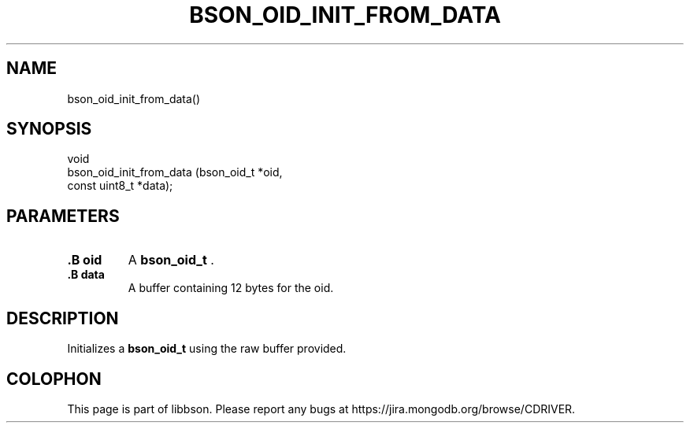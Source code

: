 .\" This manpage is Copyright (C) 2014 MongoDB, Inc.
.\" 
.\" Permission is granted to copy, distribute and/or modify this document
.\" under the terms of the GNU Free Documentation License, Version 1.3
.\" or any later version published by the Free Software Foundation;
.\" with no Invariant Sections, no Front-Cover Texts, and no Back-Cover Texts.
.\" A copy of the license is included in the section entitled "GNU
.\" Free Documentation License".
.\" 
.TH "BSON_OID_INIT_FROM_DATA" "3" "2014-08-19" "libbson"
.SH NAME
bson_oid_init_from_data()
.SH "SYNOPSIS"

.nf
.nf
void
bson_oid_init_from_data (bson_oid_t    *oid,
                         const uint8_t *data);
.fi
.fi

.SH "PARAMETERS"

.TP
.B .B oid
A
.BR bson_oid_t
\&.
.LP
.TP
.B .B data
A buffer containing 12 bytes for the oid.
.LP

.SH "DESCRIPTION"

Initializes a
.BR bson_oid_t
using the raw buffer provided.


.BR
.SH COLOPHON
This page is part of libbson.
Please report any bugs at
\%https://jira.mongodb.org/browse/CDRIVER.